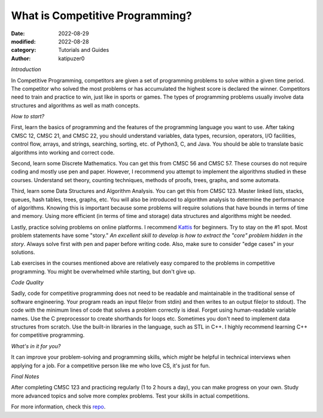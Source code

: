 What is Competitive Programming?
#################################

:date: 2022-08-29
:modified: 2022-08-28
:category: Tutorials and Guides
:author: katipuzer0

*Introduction*

In Competitive Programming, competitors are given a set of programming problems to solve within a given time period. The competitor who solved the most problems or has accumulated the highest score is declared the winner. Competitors need to train and practice to win, just like in sports or games. The types of programming problems usually involve data structures and algorithms as well as math concepts.

*How to start?*

First, learn the basics of programming and the features of the programming language you want to use. After taking CMSC 12, CMSC 21, and CMSC 22, you should understand variables, data types, recursion, operators, I/O facilities, control flow, arrays, and strings, searching, sorting, etc. of Python3, C, and Java. You should be able to translate basic algorithms into working and correct code.

Second, learn some Discrete Mathematics. You can get this from CMSC 56 and CMSC 57. These courses do not require coding and mostly use pen and paper. However, I recommend you attempt to implement the algorithms studied in these courses. Understand set theory, counting techniques, methods of proofs, trees, graphs, and some automata.

Third, learn some Data Structures and Algorithm Analysis. You can get this from CMSC 123. Master linked lists, stacks, queues, hash tables, trees, graphs, etc. You will also be introduced to algorithm analysis to determine the performance of algorithms. Knowing this is important because some problems will require solutions that have bounds in terms of time and memory. Using more efficient (in terms of time and storage) data structures and algorithms might be needed.

Lastly, practice solving problems on online platforms. I recommend `Kattis <https://open.kattis.com/universities/uplb.edu.ph>`_ for beginners. Try to stay on the #1 spot. Most problem statements have some "story." *An excellent skill to develop is how to extract the "core" problem hidden in the story*. Always solve first with pen and paper before writing code. Also, make sure to consider "edge cases" in your solutions.

Lab exercises in the courses mentioned above are relatively easy compared to the problems in competitive programming. You might be overwhelmed while starting, but don't give up.

*Code Quality*

Sadly, code for competitive programming does not need to be readable and maintainable in the traditional sense of software engineering. Your program reads an input file(or from stdin) and then writes to an output file(or to stdout). The code with the minimum lines of code that solves a problem correctly is ideal. Forget using human-readable variable names. Use the C preprocessor to create shorthands for loops etc. Sometimes you don't need to implement data structures from scratch. Use the built-in libraries in the language, such as STL in C++. I highly recommend learning C++ for competitive programming.

*What's in it for you?*

It can improve your problem-solving and programming skills, which *might* be helpful in technical interviews when applying for a job. For a competitive person like me who love CS, it's just for fun.

*Final Notes*

After completing CMSC 123 and practicing regularly (1 to 2 hours a day), you can make progress on your own. Study more advanced topics and solve more complex problems. Test your skills in actual competitions.

For more information, check this `repo <https://github.com/uplb-eliens/awesome-competitive-programming>`_.
